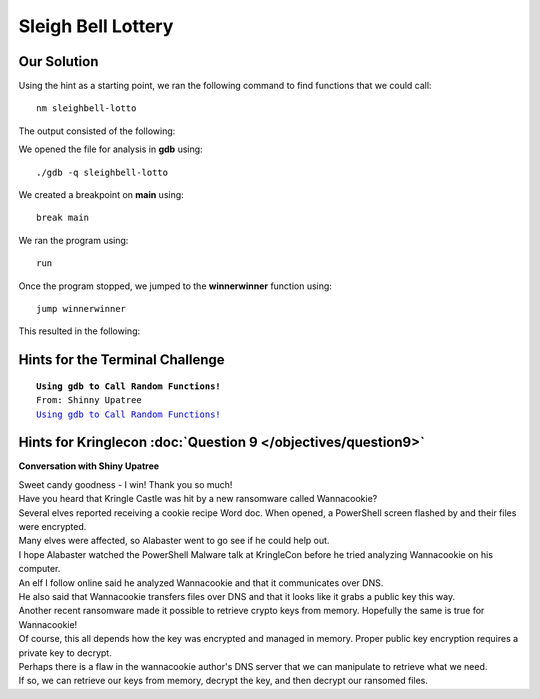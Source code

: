 Sleigh Bell Lottery
===================

.. image:: /images/sleighbellMOTD.png

Our Solution
------------

Using the hint as a starting point, we ran the following command to find functions that we could call::

 nm sleighbell-lotto

The output consisted of the following:

.. code-block:: none
 :linenos:
 :emphasize-lines: 44,59

                  U EVP_sha256@@OPENSSL_1_1_0
                  U HMAC@@OPENSSL_1_1_0
 0000000000207d40 d _DYNAMIC
 0000000000207f40 d _GLOBAL_OFFSET_TABLE_
 0000000000001630 R _IO_stdin_used
                  w _ITM_deregisterTMCloneTable
                  w _ITM_registerTMCloneTable
 000000000000702c r __FRAME_END__
 0000000000006dcc r __GNU_EH_FRAME_HDR
 0000000000208068 D __TMC_END__
 0000000000208068 B __bss_start
                  w __cxa_finalize@@GLIBC_2.2.5
 0000000000208000 D __data_start
 0000000000000ac0 t __do_global_dtors_aux
 0000000000207d38 t __do_global_dtors_aux_fini_array_entry
 0000000000208008 D __dso_handle
 0000000000207d30 t __frame_dummy_init_array_entry
                  w __gmon_start__
 0000000000207d38 t __init_array_end
 0000000000207d30 t __init_array_start
 0000000000001620 T __libc_csu_fini
 00000000000015b0 T __libc_csu_init
                  U __libc_start_main@@GLIBC_2.2.5
                  U __stack_chk_fail@@GLIBC_2.4
 0000000000208068 D _edata
 0000000000208080 B _end
 0000000000001624 T _fini
 00000000000008c8 T _init
 0000000000000a00 T _start
 0000000000000c1e T base64_cleanup
 0000000000000c43 T base64_decode
 0000000000000bcc T build_decoding_table
 0000000000208068 b completed.7696
 0000000000208000 W data_start
 0000000000208070 B decoded_data
 0000000000208078 b decoding_table
 0000000000000a30 t deregister_tm_clones
 0000000000208020 d encoding_table
                  U exit@@GLIBC_2.2.5
 0000000000000b00 t frame_dummy
                  U free@@GLIBC_2.2.5
                  U getenv@@GLIBC_2.2.5
 0000000000000b0a T hmac_sha256
 00000000000014ca T main
                  U malloc@@GLIBC_2.2.5
                  U memcpy@@GLIBC_2.14
                  U memset@@GLIBC_2.2.5
                  U printf@@GLIBC_2.2.5
                  U puts@@GLIBC_2.2.5
                  U rand@@GLIBC_2.2.5
 0000000000000a70 t register_tm_clones
                  U sleep@@GLIBC_2.2.5
 00000000000014b7 T sorry
                  U srand@@GLIBC_2.2.5
                  U strlen@@GLIBC_2.2.5
                  U time@@GLIBC_2.2.5
 0000000000000f18 T tohex
 0000000000208060 D winnermsg
 0000000000000fd7 T winnerwinner

We opened the file for analysis in **gdb** using::

 ./gdb -q sleighbell-lotto

We created a breakpoint on **main** using::

 break main

We ran the program using::

 run

Once the program stopped, we jumped to the **winnerwinner** function using::

 jump winnerwinner

This resulted in the following:

.. image:: /images/sleighbell_winner.png

Hints for the Terminal Challenge
--------------------------------

.. parsed-literal::
 **Using gdb to Call Random Functions!**
 From: Shinny Upatree
 `Using gdb to Call Random Functions! <https://pen-testing.sans.org/blog/2018/12/11/using-gdb-to-call-random-functions>`_

Hints for Kringlecon :doc:`Question 9 </objectives/question9>`
--------------------------------------------------------------

**Conversation with Shiny Upatree**

| Sweet candy goodness - I win! Thank you so much!
| Have you heard that Kringle Castle was hit by a new ransomware called Wannacookie?
| Several elves reported receiving a cookie recipe Word doc. When opened, a PowerShell screen flashed by and their files were encrypted.
| Many elves were affected, so Alabaster went to go see if he could help out.
| I hope Alabaster watched the PowerShell Malware talk at KringleCon before he tried analyzing Wannacookie on his computer.
| An elf I follow online said he analyzed Wannacookie and that it communicates over DNS.
| He also said that Wannacookie transfers files over DNS and that it looks like it grabs a public key this way.
| Another recent ransomware made it possible to retrieve crypto keys from memory. Hopefully the same is true for Wannacookie!
| Of course, this all depends how the key was encrypted and managed in memory. Proper public key encryption requires a private key to decrypt.
| Perhaps there is a flaw in the wannacookie author's DNS server that we can manipulate to retrieve what we need.
| If so, we can retrieve our keys from memory, decrypt the key, and then decrypt our ransomed files.
